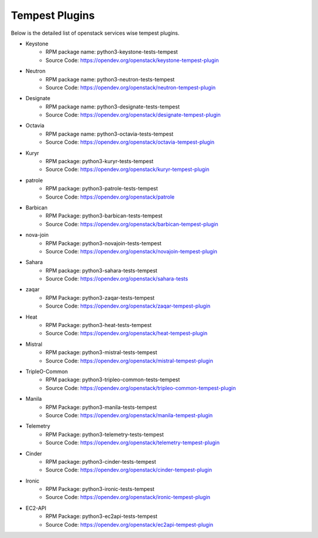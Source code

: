 Tempest Plugins
===============

Below is the detailed list of openstack services wise tempest plugins.

* Keystone
    * RPM package name: python3-keystone-tests-tempest
    * Source Code: https://opendev.org/openstack/keystone-tempest-plugin

* Neutron
    * RPM package name: python3-neutron-tests-tempest
    * Source Code: https://opendev.org/openstack/neutron-tempest-plugin

* Designate
    * RPM package name: python3-designate-tests-tempest
    * Source Code: https://opendev.org/openstack/designate-tempest-plugin

* Octavia
    * RPM package name: python3-octavia-tests-tempest
    * Source Code: https://opendev.org/openstack/octavia-tempest-plugin

* Kuryr
    * RPM package: python3-kuryr-tests-tempest
    * Source Code: https://opendev.org/openstack/kuryr-tempest-plugin

* patrole
    * RPM package: python3-patrole-tests-tempest
    * Source Code: https://opendev.org/openstack/patrole

* Barbican
    * RPM Package: python3-barbican-tests-tempest
    * Source Code: https://opendev.org/openstack/barbican-tempest-plugin

* nova-join
    * RPM Package: python3-novajoin-tests-tempest
    * Source Code: https://opendev.org/openstack/novajoin-tempest-plugin

* Sahara
    * RPM package: python3-sahara-tests-tempest
    * Source Code: https://opendev.org/openstack/sahara-tests

* zaqar
    * RPM Package: python3-zaqar-tests-tempest
    * Source Code: https://opendev.org/openstack/zaqar-tempest-plugin

* Heat
    * RPM Package: python3-heat-tests-tempest
    * Source Code: https://opendev.org/openstack/heat-tempest-plugin

* Mistral
    * RPM package: python3-mistral-tests-tempest
    * Source Code: https://opendev.org/openstack/mistral-tempest-plugin

* TripleO-Common
    * RPM package: python3-tripleo-common-tests-tempest
    * Source Code: https://opendev.org/openstack/tripleo-common-tempest-plugin

* Manila
    * RPM Package: python3-manila-tests-tempest
    * Source Code: https://opendev.org/openstack/manila-tempest-plugin

* Telemetry
    * RPM Package: python3-telemetry-tests-tempest
    * Source Code: https://opendev.org/openstack/telemetry-tempest-plugin

* Cinder
    * RPM package: python3-cinder-tests-tempest
    * Source Code: https://opendev.org/openstack/cinder-tempest-plugin

* Ironic
    * RPM Package: python3-ironic-tests-tempest
    * Source Code: https://opendev.org/openstack/ironic-tempest-plugin

* EC2-API
    * RPM Package:  python3-ec2api-tests-tempest
    * Source Code: https://opendev.org/openstack/ec2api-tempest-plugin

